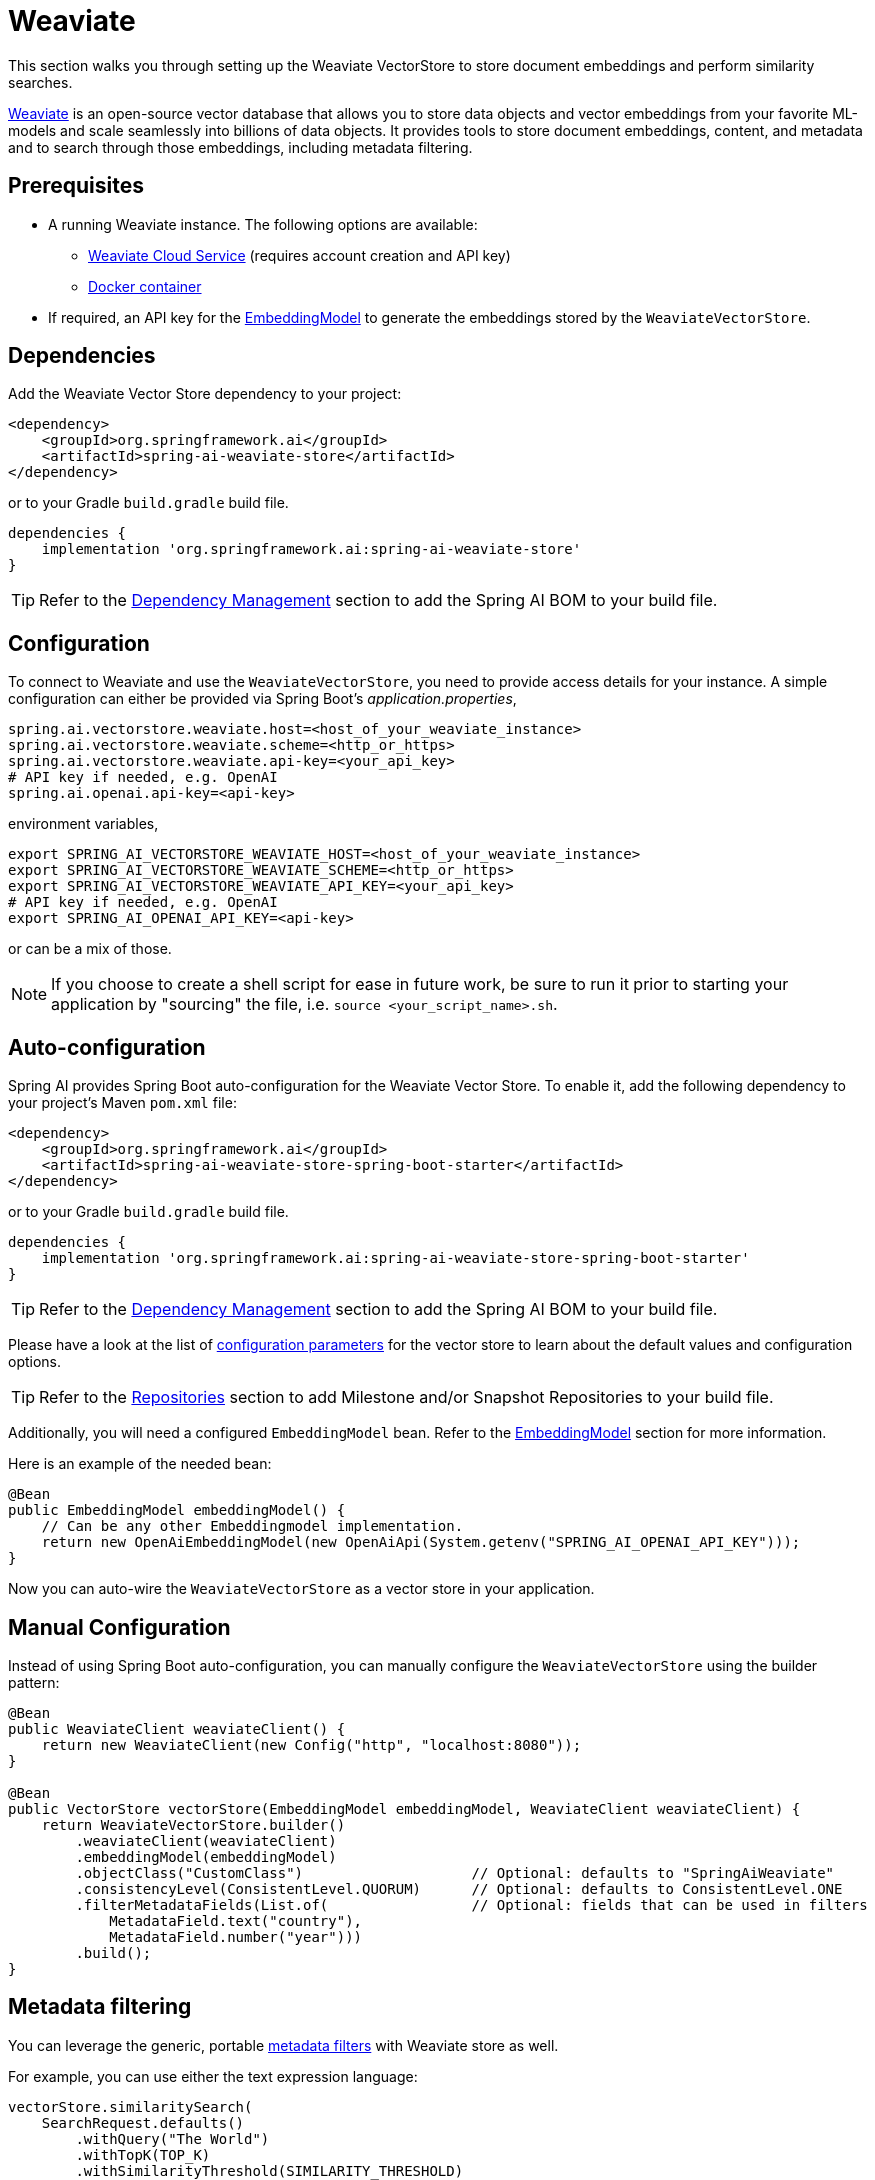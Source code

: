 = Weaviate

This section walks you through setting up the Weaviate VectorStore to store document embeddings and perform similarity searches.

link:https://weaviate.io/[Weaviate] is an open-source vector database that allows you to store data objects and vector embeddings from your favorite ML-models and scale seamlessly into billions of data objects.
It provides tools to store document embeddings, content, and metadata and to search through those embeddings, including metadata filtering.

== Prerequisites

* A running Weaviate instance. The following options are available:
** link:https://console.weaviate.cloud/[Weaviate Cloud Service] (requires account creation and API key)
** link:https://weaviate.io/developers/weaviate/installation/docker[Docker container]
* If required, an API key for the xref:api/embeddings.adoc#available-implementations[EmbeddingModel] to generate the embeddings stored by the `WeaviateVectorStore`.

== Dependencies

Add the Weaviate Vector Store dependency to your project:

[source,xml]
----
<dependency>
    <groupId>org.springframework.ai</groupId>
    <artifactId>spring-ai-weaviate-store</artifactId>
</dependency>
----

or to your Gradle `build.gradle` build file.

[source,groovy]
----
dependencies {
    implementation 'org.springframework.ai:spring-ai-weaviate-store'
}
----

TIP: Refer to the xref:getting-started.adoc#dependency-management[Dependency Management] section to add the Spring AI BOM to your build file.

== Configuration

To connect to Weaviate and use the `WeaviateVectorStore`, you need to provide access details for your instance.
A simple configuration can either be provided via Spring Boot's _application.properties_,

[source,properties]
----
spring.ai.vectorstore.weaviate.host=<host_of_your_weaviate_instance>
spring.ai.vectorstore.weaviate.scheme=<http_or_https>
spring.ai.vectorstore.weaviate.api-key=<your_api_key>
# API key if needed, e.g. OpenAI
spring.ai.openai.api-key=<api-key>
----

environment variables,

[source,bash]
----
export SPRING_AI_VECTORSTORE_WEAVIATE_HOST=<host_of_your_weaviate_instance>
export SPRING_AI_VECTORSTORE_WEAVIATE_SCHEME=<http_or_https>
export SPRING_AI_VECTORSTORE_WEAVIATE_API_KEY=<your_api_key>
# API key if needed, e.g. OpenAI
export SPRING_AI_OPENAI_API_KEY=<api-key>
----

or can be a mix of those.

NOTE: If you choose to create a shell script for ease in future work, be sure to run it prior to starting your application by "sourcing" the file, i.e. `source <your_script_name>.sh`.

== Auto-configuration

Spring AI provides Spring Boot auto-configuration for the Weaviate Vector Store.
To enable it, add the following dependency to your project's Maven `pom.xml` file:

[source,xml]
----
<dependency>
    <groupId>org.springframework.ai</groupId>
    <artifactId>spring-ai-weaviate-store-spring-boot-starter</artifactId>
</dependency>
----

or to your Gradle `build.gradle` build file.

[source,groovy]
----
dependencies {
    implementation 'org.springframework.ai:spring-ai-weaviate-store-spring-boot-starter'
}
----

TIP: Refer to the xref:getting-started.adoc#dependency-management[Dependency Management] section to add the Spring AI BOM to your build file.

Please have a look at the list of xref:#_weaviatevectorstore_properties[configuration parameters] for the vector store to learn about the default values and configuration options.

TIP: Refer to the xref:getting-started.adoc#repositories[Repositories] section to add Milestone and/or Snapshot Repositories to your build file.

Additionally, you will need a configured `EmbeddingModel` bean. Refer to the xref:api/embeddings.adoc#available-implementations[EmbeddingModel] section for more information.

Here is an example of the needed bean:

[source,java]
----
@Bean
public EmbeddingModel embeddingModel() {
    // Can be any other Embeddingmodel implementation.
    return new OpenAiEmbeddingModel(new OpenAiApi(System.getenv("SPRING_AI_OPENAI_API_KEY")));
}
----

Now you can auto-wire the `WeaviateVectorStore` as a vector store in your application.

== Manual Configuration

Instead of using Spring Boot auto-configuration, you can manually configure the `WeaviateVectorStore` using the builder pattern:

[source,java]
----
@Bean
public WeaviateClient weaviateClient() {
    return new WeaviateClient(new Config("http", "localhost:8080"));
}

@Bean
public VectorStore vectorStore(EmbeddingModel embeddingModel, WeaviateClient weaviateClient) {
    return WeaviateVectorStore.builder()
        .weaviateClient(weaviateClient)
        .embeddingModel(embeddingModel)
        .objectClass("CustomClass")                    // Optional: defaults to "SpringAiWeaviate"
        .consistencyLevel(ConsistentLevel.QUORUM)      // Optional: defaults to ConsistentLevel.ONE
        .filterMetadataFields(List.of(                 // Optional: fields that can be used in filters
            MetadataField.text("country"),
            MetadataField.number("year")))
        .build();
}
----

== Metadata filtering

You can leverage the generic, portable xref:api/vectordbs.adoc#metadata-filters[metadata filters] with Weaviate store as well.

For example, you can use either the text expression language:

[source,java]
----
vectorStore.similaritySearch(
    SearchRequest.defaults()
        .withQuery("The World")
        .withTopK(TOP_K)
        .withSimilarityThreshold(SIMILARITY_THRESHOLD)
        .withFilterExpression("country in ['UK', 'NL'] && year >= 2020"));
----

or programmatically using the `Filter.Expression` DSL:

[source,java]
----
FilterExpressionBuilder b = new FilterExpressionBuilder();

vectorStore.similaritySearch(SearchRequest.defaults()
    .withQuery("The World")
    .withTopK(TOP_K)
    .withSimilarityThreshold(SIMILARITY_THRESHOLD)
    .withFilterExpression(b.and(
        b.in("country", "UK", "NL"),
        b.gte("year", 2020)).build()));
----

NOTE: Those (portable) filter expressions get automatically converted into the proprietary Weaviate link:https://weaviate.io/developers/weaviate/api/graphql/filters[where filters].

For example, this portable filter expression:

[source,sql]
----
country in ['UK', 'NL'] && year >= 2020
----

is converted into the proprietary Weaviate GraphQL filter format:

[source,graphql]
----
operator: And
operands:
    [{
        operator: Or
        operands:
            [{
                path: ["meta_country"]
                operator: Equal
                valueText: "UK"
            },
            {
                path: ["meta_country"]
                operator: Equal
                valueText: "NL"
            }]
    },
    {
        path: ["meta_year"]
        operator: GreaterThanEqual
        valueNumber: 2020
    }]
----

== Run Weaviate in Docker

To quickly get started with a local Weaviate instance, you can run it in Docker:

[source,bash]
----
docker run -it --rm --name weaviate \
    -e AUTHENTICATION_ANONYMOUS_ACCESS_ENABLED=true \
    -e PERSISTENCE_DATA_PATH=/var/lib/weaviate \
    -e QUERY_DEFAULTS_LIMIT=25 \
    -e DEFAULT_VECTORIZER_MODULE=none \
    -e CLUSTER_HOSTNAME=node1 \
    -p 8080:8080 \
    semitechnologies/weaviate:1.22.4
----

This starts a Weaviate instance accessible at http://localhost:8080.

== WeaviateVectorStore properties

You can use the following properties in your Spring Boot configuration to customize the Weaviate vector store.

[stripes=even]
|===
|Property|Description|Default value

|`spring.ai.vectorstore.weaviate.host`|The host of the Weaviate server|localhost:8080
|`spring.ai.vectorstore.weaviate.scheme`|Connection schema|http
|`spring.ai.vectorstore.weaviate.api-key`|The API key for authentication|
|`spring.ai.vectorstore.weaviate.object-class`|The class name for storing documents|SpringAiWeaviate
|`spring.ai.vectorstore.weaviate.consistency-level`|Desired tradeoff between consistency and speed|ConsistentLevel.ONE
|`spring.ai.vectorstore.weaviate.filter-field`|Configures metadata fields that can be used in filters. Format: spring.ai.vectorstore.weaviate.filter-field.<field-name>=<field-type>|
|===
